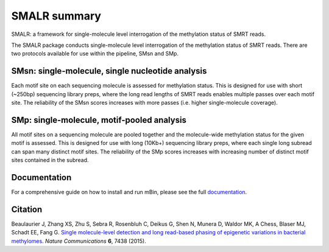 =============
SMALR summary
=============

SMALR: a framework for single-molecule level interrogation of the methylation status of SMRT reads.

The SMALR package conducts single-molecule level interrogation of the methylation status of SMRT reads. There are two protocols available for use within the pipeline, SMsn and SMp.

SMsn: single-molecule, single nucleotide analysis
-------------------------------------------------
Each motif site on each sequencing molecule is assessed for methylation status. This is designed for use with short (~250bp) sequencing library preps, where the long read lengths of SMRT reads enables multiple passes over each motif site. The reliability of the SMsn scores increases with more passes (i.e. higher single-molecule coverage).

SMp: single-molecule, motif-pooled analysis
-------------------------------------------
All motif sites on a sequencing molecule are pooled together and the molecule-wide methylation status for the given motif is assessed. This is designed for use with long (10Kb+) sequencing library preps, where each single long subread can span many distinct motif sites. The reliability of the SMp scores increases with increasing number of distinct motif sites contained in the subread.

Documentation
-------------
For a comprehensive guide on how to install and run mBin, please see the full `documentation <https://smalr.readthedocs.io/en/latest/>`__.

Citation
--------
Beaulaurier J, Zhang XS, Zhu S, Sebra R, Rosenbluh C, Deikus G, Shen N, Munera D, Waldor MK, A Chess, Blaser MJ, Schadt EE, Fang G. `Single molecule-level detection and long read-based phasing of epigenetic variations in bacterial methylomes <http://www.nature.com/articles/ncomms8438>`__. *Nature Communications* **6**, 7438 (2015).